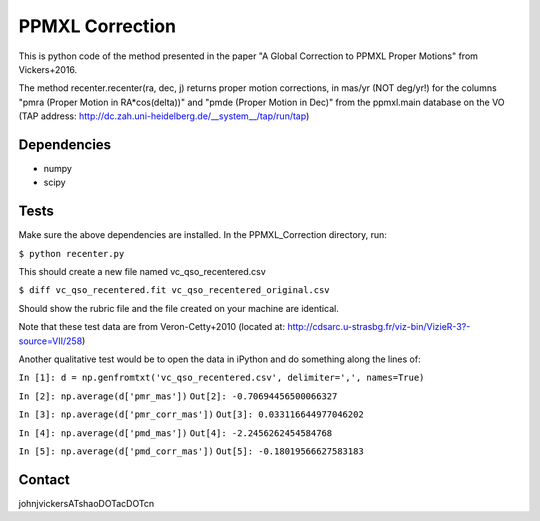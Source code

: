 

======
PPMXL Correction
======

This is python code of the method presented in the paper "A Global Correction to PPMXL Proper Motions" from Vickers+2016.

The method recenter.recenter(ra, dec, j) returns proper motion corrections, in mas/yr (NOT deg/yr!) for the columns "pmra (Proper Motion in RA*cos(delta))" and "pmde (Proper Motion in Dec)" from the ppmxl.main database on the VO (TAP address: http://dc.zah.uni-heidelberg.de/__system__/tap/run/tap)

Dependencies
------------

- numpy
- scipy

Tests
-----

Make sure the above dependencies are installed. In the PPMXL_Correction directory, run:

``$ python recenter.py``

This should create a new file named vc_qso_recentered.csv


``$ diff vc_qso_recentered.fit vc_qso_recentered_original.csv``

Should show the rubric file and the file created on your machine are identical.

Note that these test data are from Veron-Cetty+2010 (located at: http://cdsarc.u-strasbg.fr/viz-bin/VizieR-3?-source=VII/258)


Another qualitative test would be to open the data in iPython and do something along the lines of:


``In [1]: d = np.genfromtxt('vc_qso_recentered.csv', delimiter=',', names=True)``

``In [2]: np.average(d['pmr_mas'])``
``Out[2]: -0.70694456500066327``

``In [3]: np.average(d['pmr_corr_mas'])``
``Out[3]: 0.033116644977046202``

``In [4]: np.average(d['pmd_mas'])``
``Out[4]: -2.2456262454584768``

``In [5]: np.average(d['pmd_corr_mas'])``
``Out[5]: -0.18019566627583183``


Contact
-----
johnjvickersATshaoDOTacDOTcn
